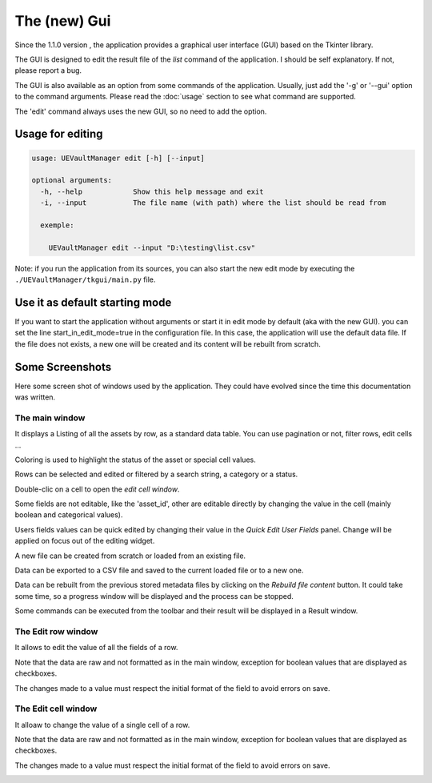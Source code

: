 The (new) Gui
=============
.. _gui:

Since the 1.1.0 version , the application provides a graphical user interface (GUI)
based on the Tkinter library.

The GUI is designed to edit the result file of the `list` command of the application.
I should be self explanatory. If not, please report a bug.

The GUI is also available as an option from some commands of the application.
Usually, just add the '-g' or '--gui' option to the command arguments.
Please read the :doc:`usage` section to see what command are supported.


The 'edit' command always uses the new GUI, so no need to add the option.

Usage for editing
~~~~~~~~~~~~~~~~~

.. code:: console

  usage: UEVaultManager edit [-h] [--input]

  optional arguments:
    -h, --help            Show this help message and exit
    -i, --input           The file name (with path) where the list should be read from

    exemple:

      UEVaultManager edit --input "D:\testing\list.csv"

Note: if you run the application from its sources, you can also start the new edit mode by executing the ``./UEVaultManager/tkgui/main.py`` file.


Use it as default starting mode
~~~~~~~~~~~~~~~~~~~~~~~~~~~~~~~

If you want to start the application without arguments or start it in edit mode by default (aka with the new GUI).
you can set the line start_in_edit_mode=true in the configuration file.
In this case, the application will use the default data file.
If the file does not exists, a new one will be created and its content will be rebuilt from scratch.

Some Screenshots
~~~~~~~~~~~~~~~~

Here some screen shot of windows used by the application. They could have evolved since the time this documentation was written.

The main window
^^^^^^^^^^^^^^^

It displays a Listing of all the assets by row, as a standard data table. You can use pagination or not, filter rows, edit cells ...

Coloring is used to highlight the status of the asset or special cell values.

Rows can be selected and edited or filtered by a search string, a category or a status.

Double-clic on a cell to open the `edit cell window`.

Some fields are not editable, like the 'asset_id', other are editable directly by changing the value in the cell (mainly boolean and categorical values).

Users fields values can be quick edited by changing their value in the `Quick Edit User Fields` panel. Change will be applied on focus out of the editing widget.

A new file can be created from scratch or loaded from an existing file.

Data can be exported to a CSV file and saved to the current loaded file or to a new one.

Data can be rebuilt from the previous stored metadata files by clicking on the `Rebuild file content` button.
It could take some time, so a progress window will be displayed and the process can be stopped.

Some commands can be executed from the toolbar and their result will be displayed in a Result window.

.. image:: https://i.imgur.com/DhVArs4.png
    :alt: main window
    :align: center


The Edit row window
^^^^^^^^^^^^^^^^^^^

It allows to edit the value of all the fields of a row.

Note that the data are raw and not formatted as in the main window, exception for boolean values that are displayed as checkboxes.

The changes made to a value must respect the initial format of the field to avoid errors on save.

.. image:: https://i.imgur.com/KKD1MwC.png
    :alt: row edit window
    :align: center


The Edit cell window
^^^^^^^^^^^^^^^^^^^^

It alloaw to change the value of a single cell of a row.

Note that the data are raw and not formatted as in the main window, exception for boolean values that are displayed as checkboxes.

The changes made to a value must respect the initial format of the field to avoid errors on save.

.. image:: https://i.imgur.com/16mqJde.png
    :alt: cell edit window
    :align: center
